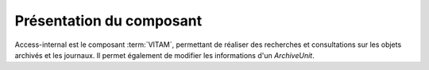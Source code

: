 Présentation du composant
#########################

Access-internal est le composant  :term:`VITAM`, permettant de réaliser des recherches et consultations sur les objets archivés et les journaux. Il permet également de modifier les informations d'un `ArchiveUnit`.

